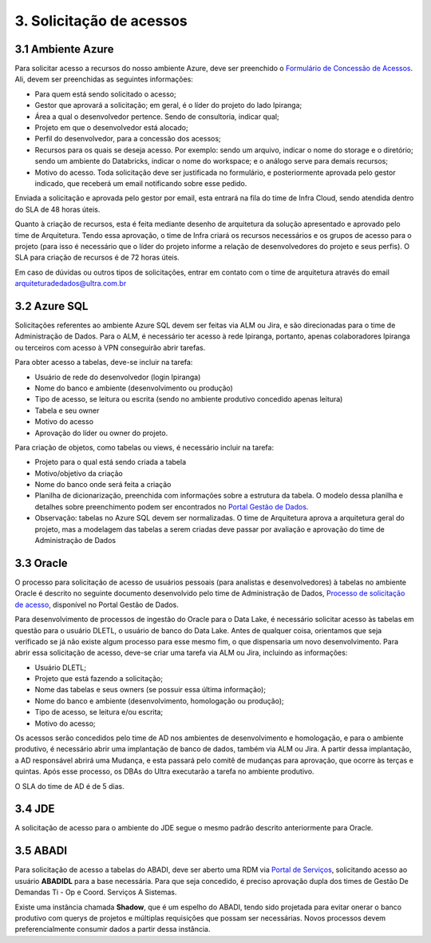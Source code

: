 3. Solicitação de acessos
++++++++++++++++++++++++++

3.1 Ambiente Azure
===================
Para solicitar acesso a recursos do nosso ambiente Azure, deve ser preenchido o `Formulário de Concessão de Acessos <https://tinyurl.com/form-acesso>`_. Ali, devem ser preenchidas as seguintes informações:

* Para quem está sendo solicitado o acesso; 
* Gestor que aprovará a solicitação; em geral, é o líder do projeto do lado Ipiranga; 
* Área a qual o desenvolvedor pertence. Sendo de consultoria, indicar qual; 
* Projeto em que o desenvolvedor está alocado; 
* Perfil do desenvolvedor, para a concessão dos acessos; 
* Recursos para os quais se deseja acesso. Por exemplo: sendo um arquivo, indicar o nome do storage e o diretório; sendo um ambiente do Databricks, indicar o nome do workspace; e o análogo serve para demais recursos; 
* Motivo do acesso. Toda solicitação deve ser justificada no formulário, e posteriormente aprovada pelo gestor indicado, que receberá um email notificando sobre esse pedido. 

Enviada a solicitação e aprovada pelo gestor por email, esta entrará na fila do time de Infra Cloud, sendo atendida dentro do SLA de 48 horas úteis.

Quanto à criação de recursos, esta é feita mediante desenho de arquitetura da solução apresentado e aprovado pelo time de Arquitetura. Tendo essa aprovação, o time de Infra criará os recursos necessários e os grupos de acesso para o projeto (para isso é necessário que o líder do projeto informe a relação de desenvolvedores do projeto e seus perfis). O SLA para criação de recursos é de 72 horas úteis.

Em caso de dúvidas ou outros tipos de solicitações, entrar em contato com o time de arquitetura através do email arquiteturadedados@ultra.com.br


3.2 Azure SQL 
===================

Solicitações referentes ao ambiente Azure SQL devem ser feitas via ALM ou Jira, e são direcionadas para o time de Administração de Dados. Para o ALM, é necessário ter acesso à rede Ipiranga, portanto, apenas colaboradores Ipiranga ou terceiros com acesso à VPN conseguirão abrir tarefas. 

Para obter acesso a tabelas, deve-se incluir na tarefa: 

* Usuário de rede do desenvolvedor (login Ipiranga) 
* Nome do banco e ambiente (desenvolvimento ou produção)
* Tipo de acesso, se leitura ou escrita (sendo no ambiente produtivo concedido apenas leitura) 
* Tabela e seu owner 
* Motivo do acesso 
* Aprovação do líder ou owner do projeto.

Para criação de objetos, como tabelas ou views, é necessário incluir na tarefa:

* Projeto para o qual está sendo criada a tabela 
* Motivo/objetivo da criação 
* Nome do banco onde será feita a criação 
* Planilha de dicionarização, preenchida com informações sobre a estrutura da tabela. O modelo dessa planilha e detalhes sobre preenchimento podem ser encontrados no `Portal Gestão de Dados <https://grupoultracloud.sharepoint.com/sites/ipp-portalgestaodados/SitePages/Dicionariza%C3%A7%C3%A3o-de-Estruturas-de-Dados.aspx>`_. 
* Observação: tabelas no Azure SQL devem ser normalizadas. O time de Arquitetura aprova a arquitetura geral do projeto, mas a modelagem das tabelas a serem criadas deve passar por avaliação e aprovação do time de Administração de Dados 
  

3.3 Oracle
===========

O processo para solicitação de acesso de usuários pessoais (para analistas e desenvolvedores) à tabelas no ambiente Oracle é descrito no seguinte documento desenvolvido pelo time de Administração de Dados, `Processo de solicitação de acesso <https://grupoultracloud.sharepoint.com/:b:/r/sites/ipp-portalgestaodados/Documentos Compartilhados/Administra%C3%A7%C3%A3o de Dados/Processo de Solicita%C3%A7%C3%A3o de Acesso em Produ%C3%A7%C3%A3o/AD - Processo solicita%C3%A7%C3%A3o de acesso - BI.pdf?csf=1&web=1&e=wUlLrn>`_, disponível no Portal Gestão de Dados.

Para desenvolvimento de processos de ingestão do Oracle para o Data Lake, é necessário solicitar acesso às tabelas em questão para o usuário DLETL, o usuário de banco do Data Lake. Antes de qualquer coisa, orientamos que seja verificado se já não existe algum processo para esse mesmo fim, o que dispensaria um novo desenvolvimento. Para abrir essa solicitação de acesso, deve-se criar uma tarefa via ALM ou Jira, incluindo as informações:

* Usuário DLETL; 
* Projeto que está fazendo a solicitação; 
* Nome das tabelas e seus owners (se possuir essa última informação); 
* Nome do banco e ambiente (desenvolvimento, homologação ou produção); 
* Tipo de acesso, se leitura e/ou escrita; 
* Motivo do acesso; 

Os acessos serão concedidos pelo time de AD nos ambientes de desenvolvimento e homologação, e para o ambiente produtivo, é necessário abrir uma implantação de banco de dados, também via ALM ou Jira. A partir dessa implantação, a AD responsável abrirá uma Mudança, e esta passará pelo comitê de mudanças para aprovação, que ocorre às terças e quintas. Após esse processo, os DBAs do Ultra executarão a tarefa no ambiente produtivo. 

O SLA do time de AD é de 5 dias. 


3.4 JDE
========

A solicitação de acesso para o ambiente do JDE segue o mesmo padrão descrito anteriormente para Oracle. 

3.5 ABADI
===========

Para solicitação de acesso a tabelas do ABADI, deve ser aberto uma RDM via `Portal de Serviços <https://portaldeservicos.ultra.com.br/ipiranga>`_, solicitando acesso ao usuário **ABADIDL** para a base necessária. Para que seja concedido, é preciso aprovação dupla dos times de Gestão De Demandas Ti - Op e Coord. Serviços A Sistemas. 

Existe uma instância chamada **Shadow**, que é um espelho do ABADI, tendo sido projetada para evitar onerar o banco produtivo com querys de projetos e múltiplas requisições que possam ser necessárias. Novos processos devem preferencialmente consumir dados a partir dessa instância. 

